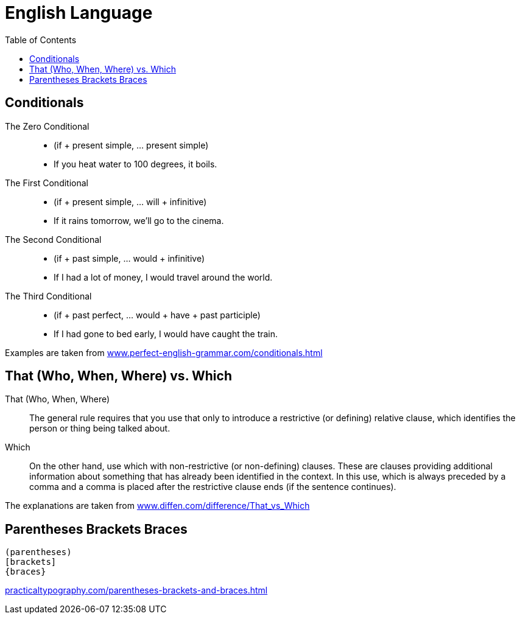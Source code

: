 = English Language
:hide-uri-scheme:
:toc: right

== Conditionals

The Zero Conditional::
* (if + present simple, ... present simple)
* If you heat water to 100 degrees, it boils.

The First Conditional::
* (if + present simple, ... will + infinitive)
* If it rains tomorrow, we'll go to the cinema.

The Second Conditional::
* (if + past simple, ... would + infinitive)
* If I had a lot of money, I would travel around the world.

The Third Conditional::
* (if + past perfect, ... would + have + past participle)
* If I had gone to bed early, I would have caught the train.

Examples are taken from https://www.perfect-english-grammar.com/conditionals.html

== That (Who, When, Where) vs. Which

That (Who, When, Where)::
The general rule requires that you use that only to introduce a restrictive (or defining) relative clause, which identifies the person or thing being talked about.
Which::
On the other hand, use which with non-restrictive (or non-defining) clauses. These are clauses providing additional information about something that has already been identified in the context. In this use, which is always preceded by a comma and a comma is placed after the restrictive clause ends (if the sentence continues).

The explanations are taken from https://www.diffen.com/difference/That_vs_Which

== Parentheses Brackets Braces

    (parentheses)
    [brackets]
    {braces}

https://practicaltypography.com/parentheses-brackets-and-braces.html
